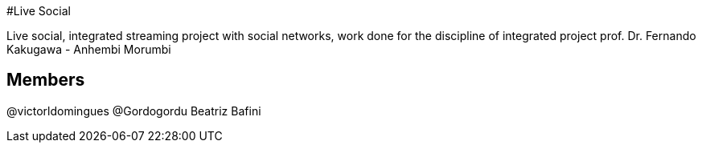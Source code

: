 #Live Social

Live social, integrated streaming project with social networks, work done for the discipline of integrated project prof. Dr. Fernando Kakugawa - Anhembi Morumbi

## Members

@victorldomingues
@Gordogordu
Beatriz Bafini
